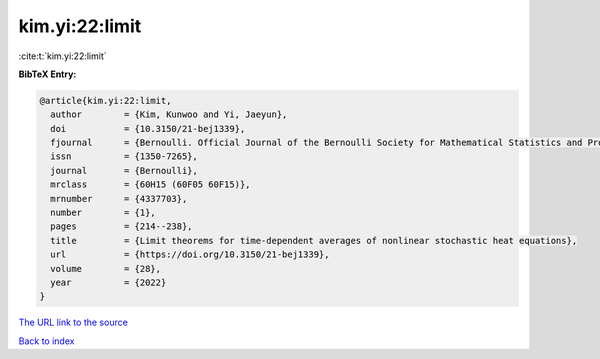 kim.yi:22:limit
===============

:cite:t:`kim.yi:22:limit`

**BibTeX Entry:**

.. code-block:: bibtex

   @article{kim.yi:22:limit,
     author        = {Kim, Kunwoo and Yi, Jaeyun},
     doi           = {10.3150/21-bej1339},
     fjournal      = {Bernoulli. Official Journal of the Bernoulli Society for Mathematical Statistics and Probability},
     issn          = {1350-7265},
     journal       = {Bernoulli},
     mrclass       = {60H15 (60F05 60F15)},
     mrnumber      = {4337703},
     number        = {1},
     pages         = {214--238},
     title         = {Limit theorems for time-dependent averages of nonlinear stochastic heat equations},
     url           = {https://doi.org/10.3150/21-bej1339},
     volume        = {28},
     year          = {2022}
   }

`The URL link to the source <https://doi.org/10.3150/21-bej1339>`__


`Back to index <../By-Cite-Keys.html>`__

